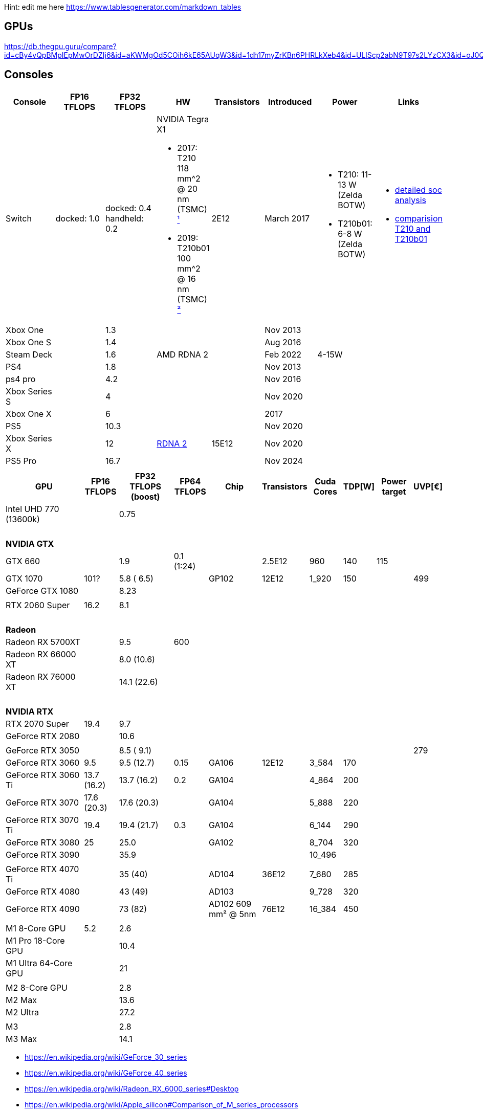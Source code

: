 Hint: edit me here https://www.tablesgenerator.com/markdown_tables

== GPUs

https://db.thegpu.guru/compare?id=cBy4vQpBMpIEpMwOrDZIj6&id=aKWMgOd5COih6kE65AUqW3&id=1dh17myZrKBn6PHRLkXeb4&id=ULlScp2abN9T97s2LYzCX3&id=oJ0QmHooWt0XQCQ4znYzV3

== Consoles

[options="header"]
|===
|Console |FP16 TFLOPS |FP32 TFLOPS |HW |Transistors |Introduced |Power |Links

|Switch
|docked: 1.0
|docked: 0.4
handheld: 0.2
a|NVIDIA Tegra X1 +

- 2017: T210 +
118 mm^2 @ 20 nm (TSMC) https://www.techpowerup.com/gpu-specs/switch-gpu-20nm.c3104[¹]
- 2019: T210b01 +
100 mm^2 @ 16 nm (TSMC) https://www.techpowerup.com/gpu-specs/switch-gpu-16nm.c3754[²]
|2E12
|March 2017
a|- T210: 11-13 W (Zelda BOTW)
- T210b01: 6-8 W (Zelda BOTW)
a|- https://chipsandcheese.com/2023/12/12/cortex-a57-nintendo-switchs-cpu/[detailed soc analysis] +
- https://www.youtube.com/watch?v=3E2PZ5-IVDw&t=779s[comparision T210 and T210b01]

|Xbox One | |1.3 | | |Nov 2013| |
|Xbox One S | |1.4 | | |Aug 2016| |
|Steam Deck | |1.6 |AMD RDNA 2 | |Feb 2022| 4-15W |
|PS4 | |1.8 | | |Nov 2013| |
|ps4 pro | |4.2 | | |Nov 2016| |
|Xbox Series S | |4 | | |Nov 2020| |
|Xbox One X | |6 | | |2017| |
|PS5 | |10.3 | | |Nov 2020| |
|Xbox Series X | |12 | https://www.techpowerup.com/gpu-specs/xbox-series-x-gpu.c3482[RDNA 2] |15E12 |Nov 2020| |
|PS5 Pro | |16.7 | | |Nov 2024| |
| | | | | | | |

|Switch 2
|
|2
a|Samsung T239 +

- T234: 455 mm² @ 8 nm (Samsung) https://www.youtube.com/watch?v=czUipNJ_Qqs[³]
|Mar 2025
|
|
|===

[width="100%",cols="21%,8%,14%,8%,14%,8%,8%,5%,9%,5%",options="header",]
|===
|GPU |FP16 TFLOPS |FP32 TFLOPS (boost) |FP64 TFLOPS |Chip |Transistors
|Cuda Cores |TDP[W] |Power target |UVP[€]

|Intel UHD 770 (13600k)| |0.75| | | | | | |

10+|{nbsp}
10+|*NVIDIA GTX*

|GTX 660 | |1.9 |0.1 (1:24) | |2.5E12 |960 |140 |115 |

|GTX 1070 |101? |5.8 ( 6.5) | |GP102 |12E12 |1_920 |150 | |499

|GeForce GTX 1080 | |8.23 | | | | | | |

| | | | | | | | | |

|RTX 2060 Super |16.2 |8.1 | | | | | | |

10+|{nbsp}
10+|*Radeon*

|Radeon RX 5700XT | |9.5 |600 | | | | | |
|Radeon RX 66000 XT | |8.0 (10.6) | | | | | | |
|Radeon RX 76000 XT | |14.1 (22.6) | | | | | | |

10+|{nbsp}
10+|*NVIDIA RTX*

|RTX 2070 Super |19.4 |9.7 | | | | | | |

|GeForce RTX 2080 | |10.6 | | | | | | |

| | | | | | | | | |

|GeForce RTX 3050 | |8.5 ( 9.1) | | | | | | |279

|GeForce RTX 3060 |9.5 |9.5 (12.7) |0.15 |GA106 |12E12 |3_584 |170 | |

|GeForce RTX 3060 Ti |13.7 (16.2) |13.7 (16.2) |0.2 |GA104 | |4_864 |200
| |

|GeForce RTX 3070 |17.6 (20.3) |17.6 (20.3) | |GA104 | |5_888 |220 | |

|GeForce RTX 3070 Ti |19.4 |19.4 (21.7) |0.3 |GA104 | |6_144 |290 | |

|GeForce RTX 3080 |25 |25.0 | |GA102 | |8_704 |320 | |

|GeForce RTX 3090 | |35.9 | | | |10_496 | | |

| | | | | | | | | |

|GeForce RTX 4070 Ti | |35 (40) | |AD104 |36E12 |7_680 |285 | |

|GeForce RTX 4080 | |43 (49) | |AD103 | |9_728 |320 | |

|GeForce RTX 4090 | |73 (82) | |AD102 609 mm² @ 5nm |76E12 |16_384 |450
| |

| | | | | | | | | |

// Apple
|M1 8-Core GPU |5.2 |2.6 | | | | | | |

|M1 Pro 18-Core GPU | |10.4 | | | | | | |

|M1 Ultra 64-Core GPU | |21 | | | | | | |

| | | | | | | | | |

|M2 8-Core GPU | |2.8 | | | | | | |

|M2 Max | |13.6 | | | | | | |

|M2 Ultra | |27.2 | | | | | | |

| | | | | | | | | |

|M3 | |2.8 | | | | | | |

|M3 Max | |14.1 | | | | | | |
|===

* https://en.wikipedia.org/wiki/GeForce_30_series
* https://en.wikipedia.org/wiki/GeForce_40_series
* https://en.wikipedia.org/wiki/Radeon_RX_6000_series#Desktop
* https://en.wikipedia.org/wiki/Apple_silicon#Comparison_of_M_series_processors

== Nvidia Generations

[cols="^,^,^",options="header",]
|===
|Generation |Codename |Architecture
|GTX 500 Series |GF10x |Fermi (GF)
|GTX 600 Series |GK10x |Kepler (GK)
|GTX 700 Series | |Kepler (GK) & Fermi (GF) & Maxwell (GM)
|GTX 900 Series |GM20x |Maxwell (GM)
|GTX 10 Series |GP10x |Pascal (GP)
|RTX 20 Series |TU10x |Turing (TU)
|RTX 30 Series |GA10x |Ampere (GA)
|RTX 40 Series |AD10x |Ada Lovelace (AD)
|===
